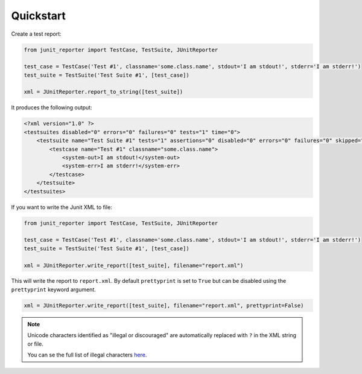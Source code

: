 ==========
Quickstart
==========

Create a test report:

.. code-block:: python

    from junit_reporter import TestCase, TestSuite, JUnitReporter

    test_case = TestCase('Test #1', classname='some.class.name', stdout='I am stdout!', stderr='I am stderr!')
    test_suite = TestSuite('Test Suite #1', [test_case])

    xml = JUnitReporter.report_to_string([test_suite])


It produces the following output:

.. code-block:: xml

    <?xml version="1.0" ?>
    <testsuites disabled="0" errors="0" failures="0" tests="1" time="0">
        <testsuite name="Test Suite #1" tests="1" assertions="0" disabled="0" errors="0" failures="0" skipped="0" time="0">
            <testcase name="Test #1" classname="some.class.name">
                <system-out>I am stdout!</system-out>
                <system-err>I am stderr!</system-err>
            </testcase>
        </testsuite>
    </testsuites>

If you want to write the Junit XML to file:

.. code-block:: python

    from junit_reporter import TestCase, TestSuite, JUnitReporter

    test_case = TestCase('Test #1', classname='some.class.name', stdout='I am stdout!', stderr='I am stderr!')
    test_suite = TestSuite('Test Suite #1', [test_case])

    xml = JUnitReporter.write_report([test_suite], filename="report.xml")

This will write the report to ``report.xml``. By default ``prettyprint`` is set
to ``True`` but can be disabled using the ``prettyprint`` keyword argument.

.. code-block:: python

    xml = JUnitReporter.write_report([test_suite], filename="report.xml", prettyprint=False)


.. note::

    Unicode characters identified as "illegal or discouraged" are automatically replaced with ``?`` in the XML string or file.

    You can se the full list of illegal characters `here <https://www.w3.org/TR/xml11/#charsets>`_.
